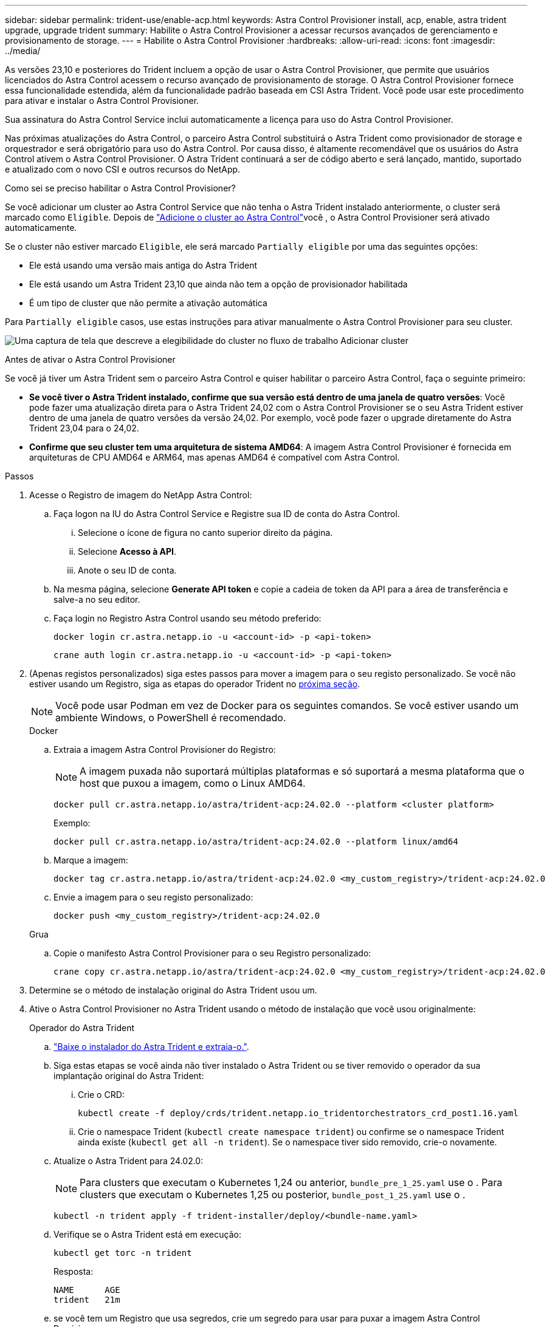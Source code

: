 ---
sidebar: sidebar 
permalink: trident-use/enable-acp.html 
keywords: Astra Control Provisioner install, acp, enable, astra trident upgrade, upgrade trident 
summary: Habilite o Astra Control Provisioner a acessar recursos avançados de gerenciamento e provisionamento de storage. 
---
= Habilite o Astra Control Provisioner
:hardbreaks:
:allow-uri-read: 
:icons: font
:imagesdir: ../media/


[role="lead"]
As versões 23,10 e posteriores do Trident incluem a opção de usar o Astra Control Provisioner, que permite que usuários licenciados do Astra Control acessem o recurso avançado de provisionamento de storage. O Astra Control Provisioner fornece essa funcionalidade estendida, além da funcionalidade padrão baseada em CSI Astra Trident. Você pode usar este procedimento para ativar e instalar o Astra Control Provisioner.

Sua assinatura do Astra Control Service inclui automaticamente a licença para uso do Astra Control Provisioner.

Nas próximas atualizações do Astra Control, o parceiro Astra Control substituirá o Astra Trident como provisionador de storage e orquestrador e será obrigatório para uso do Astra Control. Por causa disso, é altamente recomendável que os usuários do Astra Control ativem o Astra Control Provisioner. O Astra Trident continuará a ser de código aberto e será lançado, mantido, suportado e atualizado com o novo CSI e outros recursos do NetApp.

.Como sei se preciso habilitar o Astra Control Provisioner?
Se você adicionar um cluster ao Astra Control Service que não tenha o Astra Trident instalado anteriormente, o cluster será marcado como `Eligible`. Depois de link:../get-started/add-first-cluster.html["Adicione o cluster ao Astra Control"]você , o Astra Control Provisioner será ativado automaticamente.

Se o cluster não estiver marcado `Eligible`, ele será marcado `Partially eligible` por uma das seguintes opções:

* Ele está usando uma versão mais antiga do Astra Trident
* Ele está usando um Astra Trident 23,10 que ainda não tem a opção de provisionador habilitada
* É um tipo de cluster que não permite a ativação automática


Para `Partially eligible` casos, use estas instruções para ativar manualmente o Astra Control Provisioner para seu cluster.

image:ac-acp-eligibility.png["Uma captura de tela que descreve a elegibilidade do cluster no fluxo de trabalho Adicionar cluster"]

.Antes de ativar o Astra Control Provisioner
Se você já tiver um Astra Trident sem o parceiro Astra Control e quiser habilitar o parceiro Astra Control, faça o seguinte primeiro:

* *Se você tiver o Astra Trident instalado, confirme que sua versão está dentro de uma janela de quatro versões*: Você pode fazer uma atualização direta para o Astra Trident 24,02 com o Astra Control Provisioner se o seu Astra Trident estiver dentro de uma janela de quatro versões da versão 24,02. Por exemplo, você pode fazer o upgrade diretamente do Astra Trident 23,04 para o 24,02.
* *Confirme que seu cluster tem uma arquitetura de sistema AMD64*: A imagem Astra Control Provisioner é fornecida em arquiteturas de CPU AMD64 e ARM64, mas apenas AMD64 é compatível com Astra Control.


.Passos
. Acesse o Registro de imagem do NetApp Astra Control:
+
.. Faça logon na IU do Astra Control Service e Registre sua ID de conta do Astra Control.
+
... Selecione o ícone de figura no canto superior direito da página.
... Selecione *Acesso à API*.
... Anote o seu ID de conta.


.. Na mesma página, selecione *Generate API token* e copie a cadeia de token da API para a área de transferência e salve-a no seu editor.
.. Faça login no Registro Astra Control usando seu método preferido:
+
[source, docker]
----
docker login cr.astra.netapp.io -u <account-id> -p <api-token>
----
+
[source, crane]
----
crane auth login cr.astra.netapp.io -u <account-id> -p <api-token>
----


. (Apenas registos personalizados) siga estes passos para mover a imagem para o seu registo personalizado. Se você não estiver usando um Registro, siga as etapas do operador Trident no <<no-registry,próxima seção>>.
+

NOTE: Você pode usar Podman em vez de Docker para os seguintes comandos. Se você estiver usando um ambiente Windows, o PowerShell é recomendado.

+
[role="tabbed-block"]
====
.Docker
--
.. Extraia a imagem Astra Control Provisioner do Registro:
+

NOTE: A imagem puxada não suportará múltiplas plataformas e só suportará a mesma plataforma que o host que puxou a imagem, como o Linux AMD64.

+
[source, console]
----
docker pull cr.astra.netapp.io/astra/trident-acp:24.02.0 --platform <cluster platform>
----
+
Exemplo:

+
[listing]
----
docker pull cr.astra.netapp.io/astra/trident-acp:24.02.0 --platform linux/amd64
----
.. Marque a imagem:
+
[source, console]
----
docker tag cr.astra.netapp.io/astra/trident-acp:24.02.0 <my_custom_registry>/trident-acp:24.02.0
----
.. Envie a imagem para o seu registo personalizado:
+
[source, console]
----
docker push <my_custom_registry>/trident-acp:24.02.0
----


--
.Grua
--
.. Copie o manifesto Astra Control Provisioner para o seu Registro personalizado:
+
[source, crane]
----
crane copy cr.astra.netapp.io/astra/trident-acp:24.02.0 <my_custom_registry>/trident-acp:24.02.0
----


--
====
. Determine se o método de instalação original do Astra Trident usou um.
. Ative o Astra Control Provisioner no Astra Trident usando o método de instalação que você usou originalmente:
+
[role="tabbed-block"]
====
.Operador do Astra Trident
--
.. https://docs.netapp.com/us-en/trident/trident-get-started/kubernetes-deploy-operator.html#step-1-download-the-trident-installer-package["Baixe o instalador do Astra Trident e extraia-o."^].
.. Siga estas etapas se você ainda não tiver instalado o Astra Trident ou se tiver removido o operador da sua implantação original do Astra Trident:
+
... Crie o CRD:
+
[source, console]
----
kubectl create -f deploy/crds/trident.netapp.io_tridentorchestrators_crd_post1.16.yaml
----
... Crie o namespace Trident (`kubectl create namespace trident`) ou confirme se o namespace Trident ainda existe (`kubectl get all -n trident`). Se o namespace tiver sido removido, crie-o novamente.


.. Atualize o Astra Trident para 24.02.0:
+

NOTE: Para clusters que executam o Kubernetes 1,24 ou anterior, `bundle_pre_1_25.yaml` use o . Para clusters que executam o Kubernetes 1,25 ou posterior, `bundle_post_1_25.yaml` use o .

+
[source, console]
----
kubectl -n trident apply -f trident-installer/deploy/<bundle-name.yaml>
----
.. Verifique se o Astra Trident está em execução:
+
[source, console]
----
kubectl get torc -n trident
----
+
Resposta:

+
[listing]
----
NAME      AGE
trident   21m
----
.. [[Pull-Secrets]]se você tem um Registro que usa segredos, crie um segredo para usar para puxar a imagem Astra Control Provisioner:
+
[source, console]
----
kubectl create secret docker-registry <secret_name> -n trident --docker-server=<my_custom_registry> --docker-username=<username> --docker-password=<token>
----
.. Edite o TridentOrchestrator CR e faça as seguintes edições:
+
[source, console]
----
kubectl edit torc trident -n trident
----
+
... Defina um local de Registro personalizado para a imagem Astra Trident ou extraia-a do Registro Astra Control (`tridentImage: <my_custom_registry>/trident:24.02.0`ou `tridentImage: netapp/trident:24.02.0`).
... Ative o Astra Control Provisioner (`enableACP: true`).
... Defina o local de Registro personalizado para a imagem Astra Control Provisioner ou extraia-a do Registro Astra Control (`acpImage: <my_custom_registry>/trident-acp:24.02.0`ou `acpImage: cr.astra.netapp.io/astra/trident-acp:24.02.0`).
... Se tiver estabelecido <<pull-secrets,a imagem puxa segredos>> anteriormente neste procedimento, pode defini-los aqui (`imagePullSecrets: - <secret_name>`). Use o mesmo nome secreto que você estabeleceu nas etapas anteriores.


+
[listing, subs="+quotes"]
----
apiVersion: trident.netapp.io/v1
kind: TridentOrchestrator
metadata:
  name: trident
spec:
  debug: true
  namespace: trident
  *tridentImage: <registry>/trident:24.02.0*
  *enableACP: true*
  *acpImage: <registry>/trident-acp:24.02.0*
  *imagePullSecrets:
  - <secret_name>*
----
.. Salve e saia do arquivo. O processo de implantação começará automaticamente.
.. Verifique se o operador, a implantação e as replicasets são criados.
+
[source, console]
----
kubectl get all -n trident
----
+

IMPORTANT: Deve haver apenas *uma instância* do operador em um cluster do Kubernetes. Não crie várias implantações do operador Astra Trident.

.. Verifique se o `trident-acp` contentor está em execução e se `acpVersion` está `24.02.0` com um status de `Installed`:
+
[source, console]
----
kubectl get torc -o yaml
----
+
Resposta:

+
[listing]
----
status:
  acpVersion: 24.02.0
  currentInstallationParams:
    ...
    acpImage: <registry>/trident-acp:24.02.0
    enableACP: "true"
    ...
  ...
  status: Installed
----


--
.tridentctl
--
.. https://docs.netapp.com/us-en/trident/trident-get-started/kubernetes-deploy-tridentctl.html#step-1-download-the-trident-installer-package["Baixe o instalador do Astra Trident e extraia-o."^].
.. https://docs.netapp.com/us-en/trident/trident-managing-k8s/upgrade-tridentctl.html["Se você tiver um Astra Trident existente, desinstale-o do cluster que o hospeda"^].
.. Instalar o Astra Trident com a previsão de controle Astra ativada (`--enable-acp=true`):
+
[source, console]
----
./tridentctl -n trident install --enable-acp=true --acp-image=mycustomregistry/trident-acp:24.02
----
.. Confirme se o Astra Control Provisioner foi ativado:
+
[source, console]
----
./tridentctl -n trident version
----
+
Resposta:

+
[listing]
----
+----------------+----------------+-------------+ | SERVER VERSION | CLIENT VERSION | ACP VERSION | +----------------+----------------+-------------+ | 24.02.0 | 24.02.0 | 24.02.0. | +----------------+----------------+-------------+
----


--
.Leme
--
.. Se tiver o Astra Trident 23.07.1 ou anterior instalado, https://docs.netapp.com/us-en/trident/trident-managing-k8s/uninstall-trident.html#uninstall-a-trident-operator-installation["desinstalar"^] o operador e outros componentes.
.. Se o cluster do Kubernetes estiver executando o 1,24 ou anterior, exclua a psp:
+
[listing]
----
kubectl delete psp tridentoperatorpod
----
.. Adicione o repositório Astra Trident Helm:
+
[listing]
----
helm repo add netapp-trident https://netapp.github.io/trident-helm-chart
----
.. Atualize o gráfico Helm:
+
[listing]
----
helm repo update netapp-trident
----
+
Resposta:

+
[listing]
----
Hang tight while we grab the latest from your chart repositories...
...Successfully got an update from the "netapp-trident" chart repository
Update Complete. ⎈Happy Helming!⎈
----
.. Liste as imagens:
+
[listing]
----
./tridentctl images -n trident
----
+
Resposta:

+
[listing]
----
| v1.28.0            | netapp/trident:24.02.0|
|                    | docker.io/netapp/trident-autosupport:24.02|
|                    | registry.k8s.io/sig-storage/csi-provisioner:v4.0.0|
|                    | registry.k8s.io/sig-storage/csi-attacher:v4.5.0|
|                    | registry.k8s.io/sig-storage/csi-resizer:v1.9.3|
|                    | registry.k8s.io/sig-storage/csi-snapshotter:v6.3.3|
|                    | registry.k8s.io/sig-storage/csi-node-driver-registrar:v2.10.0 |
|                    | netapp/trident-operator:24.02.0 (optional)
----
.. Certifique-se de que o Trident-Operator 24.02.0 está disponível:
+
[listing]
----
helm search repo netapp-trident/trident-operator --versions
----
+
Resposta:

+
[listing]
----
NAME                            CHART VERSION   APP VERSION     DESCRIPTION
netapp-trident/trident-operator 100.2402.0      24.02.0         A
----
.. Utilize `helm install` e execute uma das seguintes opções que incluem estas definições:
+
*** Um nome para o local de implantação
*** A versão Astra Trident
*** O nome da imagem Astra Control Provisioner
*** A bandeira para habilitar o provisionador
*** (Opcional) Um caminho de Registro local. Se você estiver usando um Registro local, o https://docs.netapp.com/us-en/trident/trident-get-started/requirements.html#container-images-and-corresponding-kubernetes-versions["Imagens de Trident"^] pode estar localizado em um Registro ou Registros diferentes, mas todas as imagens CSI devem estar localizadas no mesmo Registro.
*** O namespace Trident




.Opções
** Imagens sem registo


[listing]
----
helm install trident netapp-trident/trident-operator --version 100.2402.0 --set acpImage=cr.astra.netapp.io/astra/trident-acp:24.02.0 --set enableACP=true --set operatorImage=netapp/trident-operator:24.02.0 --set tridentAutosupportImage=docker.io/netapp/trident-autosupport:24.02 --set tridentImage=netapp/trident:24.02.0 --namespace trident
----
** Imagens em um ou mais Registros


[listing]
----
helm install trident netapp-trident/trident-operator --version 100.2402.0 --set acpImage=<your-registry>:<acp image> --set enableACP=true --set imageRegistry=<your-registry>/sig-storage --set operatorImage=netapp/trident-operator:24.02.0 --set tridentAutosupportImage=docker.io/netapp/trident-autosupport:24.02 --set tridentImage=netapp/trident:24.02.0 --namespace trident
----
Você pode usar `helm list` para revisar detalhes de instalação, como nome, namespace, gráfico, status, versão do aplicativo e número de revisão.

[NOTE]
====
Se você tiver algum problema na implantação do Trident usando o Helm, execute este comando para desinstalar completamente o Astra Trident:

[listing]
----
./tridentctl uninstall -n trident
----
*Não* https://docs.netapp.com/us-en/trident/troubleshooting.html#completely-remove-astra-trident-and-crds["Remova completamente CRDS Astra Trident"^] como parte da sua desinstalação antes de tentar ativar o Astra Control Provisioner novamente.

====
--
====


.Resultado
A funcionalidade Astra Control Provisioner está ativada e você pode usar todos os recursos disponíveis para a versão em execução.

Depois que o Astra Control Provisioner for instalado, o cluster que hospeda o provisionador na IU do Astra Control mostrará um `ACP version` número de versão instalado em vez `Trident version` de campo e atual.

image:ac-acp-version.png["Uma captura de tela mostrando a localização da versão ACP na UI"]

.Para mais informações
* https://docs.netapp.com/us-en/trident/trident-managing-k8s/upgrade-operator-overview.html["O Astra Trident atualiza a documentação"^]

